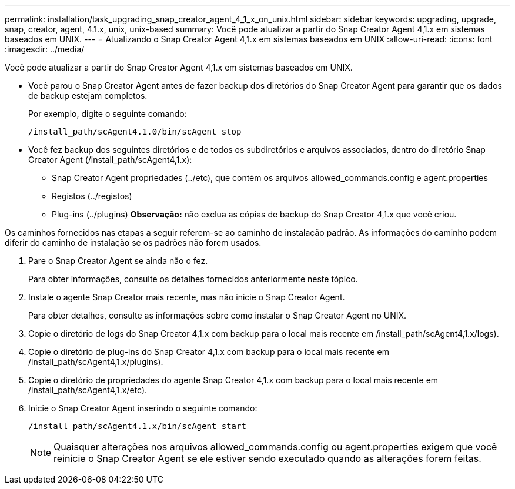 ---
permalink: installation/task_upgrading_snap_creator_agent_4_1_x_on_unix.html 
sidebar: sidebar 
keywords: upgrading, upgrade, snap, creator, agent, 4.1.x, unix, unix-based 
summary: Você pode atualizar a partir do Snap Creator Agent 4,1.x em sistemas baseados em UNIX. 
---
= Atualizando o Snap Creator Agent 4,1.x em sistemas baseados em UNIX
:allow-uri-read: 
:icons: font
:imagesdir: ../media/


[role="lead"]
Você pode atualizar a partir do Snap Creator Agent 4,1.x em sistemas baseados em UNIX.

* Você parou o Snap Creator Agent antes de fazer backup dos diretórios do Snap Creator Agent para garantir que os dados de backup estejam completos.
+
Por exemplo, digite o seguinte comando:

+
[listing]
----
/install_path/scAgent4.1.0/bin/scAgent stop
----
* Você fez backup dos seguintes diretórios e de todos os subdiretórios e arquivos associados, dentro do diretório Snap Creator Agent (/install_path/scAgent4,1.x):
+
** Snap Creator Agent propriedades (../etc), que contém os arquivos allowed_commands.config e agent.properties
** Registos (../registos)
** Plug-ins (../plugins) *Observação:* não exclua as cópias de backup do Snap Creator 4,1.x que você criou.




Os caminhos fornecidos nas etapas a seguir referem-se ao caminho de instalação padrão. As informações do caminho podem diferir do caminho de instalação se os padrões não forem usados.

. Pare o Snap Creator Agent se ainda não o fez.
+
Para obter informações, consulte os detalhes fornecidos anteriormente neste tópico.

. Instale o agente Snap Creator mais recente, mas não inicie o Snap Creator Agent.
+
Para obter detalhes, consulte as informações sobre como instalar o Snap Creator Agent no UNIX.

. Copie o diretório de logs do Snap Creator 4,1.x com backup para o local mais recente em /install_path/scAgent4,1.x/logs).
. Copie o diretório de plug-ins do Snap Creator 4,1.x com backup para o local mais recente em /install_path/scAgent4,1.x/plugins).
. Copie o diretório de propriedades do agente Snap Creator 4,1.x com backup para o local mais recente em /install_path/scAgent4,1.x/etc).
. Inicie o Snap Creator Agent inserindo o seguinte comando:
+
[listing]
----
/install_path/scAgent4.1.x/bin/scAgent start
----
+

NOTE: Quaisquer alterações nos arquivos allowed_commands.config ou agent.properties exigem que você reinicie o Snap Creator Agent se ele estiver sendo executado quando as alterações forem feitas.


